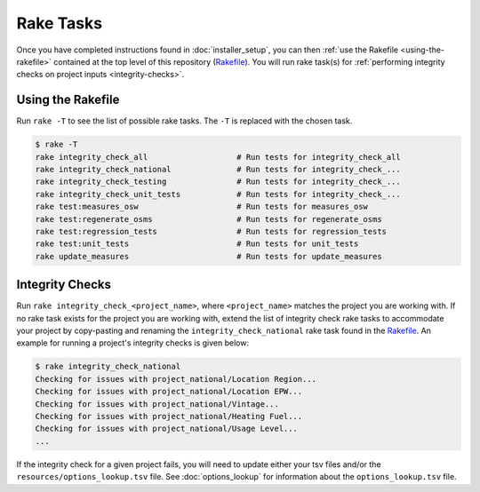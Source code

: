 Rake Tasks
##########

Once you have completed instructions found in :doc:`installer_setup`, you can then :ref:`use the Rakefile <using-the-rakefile>` contained at the top level of this repository (`Rakefile <https://github.com/NREL/resstock/blob/master/Rakefile>`_). You will run rake task(s) for :ref:`performing integrity checks on project inputs <integrity-checks>`.

.. _using-the-rakefile:

Using the Rakefile
==================

Run ``rake -T`` to see the list of possible rake tasks. The ``-T`` is replaced with the chosen task.

.. code:: ruby

  $ rake -T
  rake integrity_check_all                   # Run tests for integrity_check_all
  rake integrity_check_national              # Run tests for integrity_check_...
  rake integrity_check_testing               # Run tests for integrity_check_...
  rake integrity_check_unit_tests            # Run tests for integrity_check_...
  rake test:measures_osw                     # Run tests for measures_osw
  rake test:regenerate_osms                  # Run tests for regenerate_osms
  rake test:regression_tests                 # Run tests for regression_tests
  rake test:unit_tests                       # Run tests for unit_tests
  rake update_measures                       # Run tests for update_measures

.. _integrity-checks:

Integrity Checks
================

Run ``rake integrity_check_<project_name>``, where ``<project_name>`` matches the project you are working with. If no rake task exists for the project you are working with, extend the list of integrity check rake tasks to accommodate your project by copy-pasting and renaming the ``integrity_check_national`` rake task found in the `Rakefile <https://github.com/NREL/resstock/blob/master/Rakefile>`_. An example for running a project's integrity checks is given below:

.. code:: ruby

  $ rake integrity_check_national
  Checking for issues with project_national/Location Region...
  Checking for issues with project_national/Location EPW...
  Checking for issues with project_national/Vintage...
  Checking for issues with project_national/Heating Fuel...
  Checking for issues with project_national/Usage Level...
  ...

If the integrity check for a given project fails, you will need to update either your tsv files and/or the ``resources/options_lookup.tsv`` file. See :doc:`options_lookup` for information about the ``options_lookup.tsv`` file.